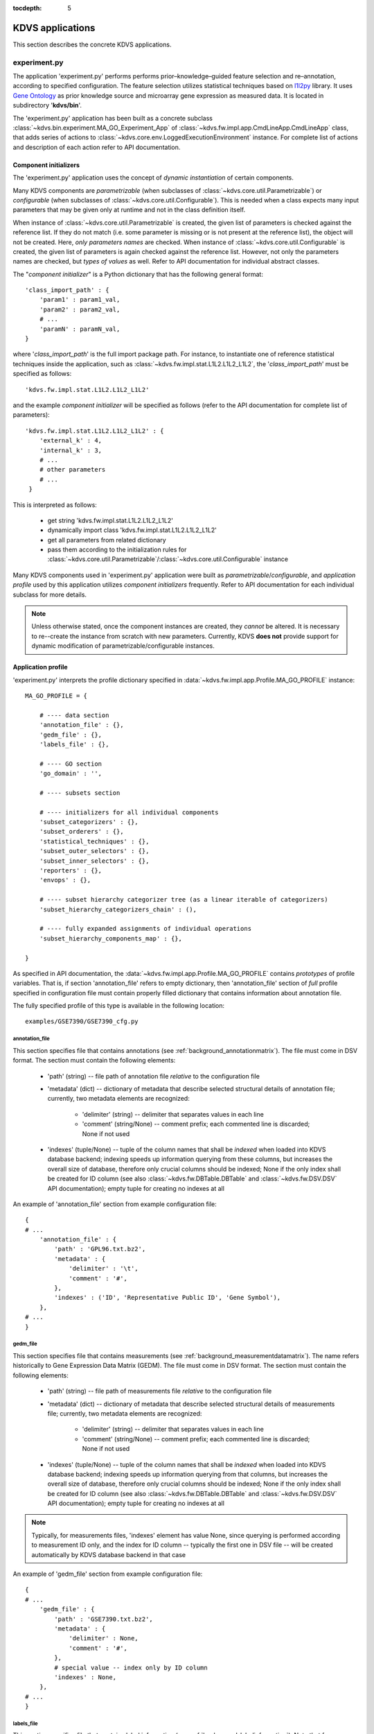 .. _applications:

:tocdepth: 5

KDVS applications
*****************

This section describes the concrete KDVS applications.

.. _applications_experiment:

experiment.py
-------------

The application 'experiment.py' performs performs prior–knowledge–guided feature
selection and re–annotation, according to specified configuration. The feature
selection utilizes statistical techniques based on
`l1l2py <http://slipguru.disi.unige.it/Software/L1L2Py/>`__ library. It uses `Gene
Ontology <http://www.geneontology.org>`__ as prior knowledge source and
microarray gene expression as measured data. It is located in subdirectory
'**kdvs/bin**'.

The 'experiment.py' application has been built as a concrete subclass
:class:`~kdvs.bin.experiment.MA_GO_Experiment_App` of :class:`~kdvs.fw.impl.app.CmdLineApp.CmdLineApp`
class, that adds series of actions to :class:`~kdvs.core.env.LoggedExecutionEnvironment`
instance. For complete list of actions and description of each action refer to
API documentation.

.. _applications_componentinitializers:

Component initializers
++++++++++++++++++++++

The 'experiment.py' application uses the concept of `dynamic instantiation` of
certain components.

Many KDVS components are `parametrizable` (when subclasses of
:class:`~kdvs.core.util.Parametrizable`) or `configurable` (when subclasses of
:class:`~kdvs.core.util.Configurable`). This is needed when a class expects
many input parameters that may be given only at runtime and not in the class
definition itself.

When instance of :class:`~kdvs.core.util.Parametrizable` is created, the given
list of parameters is checked against the reference list. If they do not match
(i.e. some parameter is missing or is not present at the reference list), the
object will not be created. Here, `only parameters names` are checked.
When instance of :class:`~kdvs.core.util.Configurable` is created, the given
list of parameters is again checked against the reference list. However, not only
the parameters names are checked, but `types of values` as well. Refer to API
documentation for individual abstract classes.

The "`component initializer`" is a Python dictionary that has the following general
format::

    'class_import_path' : {
        'param1' : param1_val,
        'param2' : param2_val,
        # ...
        'paramN' : paramN_val,
    }

where '`class_import_path`' is the full import package path. For instance, to
instantiate one of reference statistical techniques inside the application,
such as :class:`~kdvs.fw.impl.stat.L1L2.L1L2_L1L2`, the '`class_import_path`'
must be specified as follows::

    'kdvs.fw.impl.stat.L1L2.L1L2_L1L2'

and the example `component initializer` will be specified as follows (refer to
the API documentation for complete list of parameters)::

    'kdvs.fw.impl.stat.L1L2.L1L2_L1L2' : {
        'external_k' : 4,
        'internal_k' : 3,
        # ...
        # other parameters
        # ...
     }

This is interpreted as follows:

    * get string 'kdvs.fw.impl.stat.L1L2.L1L2_L1L2'
    * dynamically import class 'kdvs.fw.impl.stat.L1L2.L1L2_L1L2'
    * get all parameters from related dictionary
    * pass them according to the initialization rules for :class:`~kdvs.core.util.Parametrizable`/:class:`~kdvs.core.util.Configurable` instance

Many KDVS components used in 'experiment.py' application were built as
`parametrizable`/`configurable`, and `application profile` used by this application
utilizes `component initializers` frequently. Refer to API documentation for each
individual subclass for more details.

.. note::

    Unless otherwise stated, once the component instances are created, they `cannot`
    be altered. It is necessary to re--create the instance from scratch with new
    parameters. Currently, KDVS **does not** provide support for dynamic modification
    of parametrizable/configurable instances.

Application profile
+++++++++++++++++++

'experiment.py' interprets the profile dictionary specified in
:data:`~kdvs.fw.impl.app.Profile.MA_GO_PROFILE` instance::

    MA_GO_PROFILE = {

        # ---- data section
        'annotation_file' : {},
        'gedm_file' : {},
        'labels_file' : {},

        # ---- GO section
        'go_domain' : '',

        # ---- subsets section

        # ---- initializers for all individual components
        'subset_categorizers' : {},
        'subset_orderers' : {},
        'statistical_techniques' : {},
        'subset_outer_selectors' : {},
        'subset_inner_selectors' : {},
        'reporters' : {},
        'envops' : {},

        # ---- subset hierarchy categorizer tree (as a linear iterable of categorizers)
        'subset_hierarchy_categorizers_chain' : (),

        # ---- fully expanded assignments of individual operations
        'subset_hierarchy_components_map' : {},

    }

As specified in API documentation, the :data:`~kdvs.fw.impl.app.Profile.MA_GO_PROFILE`
contains `prototypes` of profile variables. That is, if section 'annotation_file'
refers to empty dictionary, then 'annotation_file' section of `full` profile
specified in configuration file must contain properly filled dictionary that
contains information about annotation file.

The fully specified profile of this type is available in the following location::

    examples/GSE7390/GSE7390_cfg.py

annotation_file
===============

This section specifies file that contains annotations (see :ref:`background_annotationmatrix`).
The file must come in DSV format. The section must contain the following elements:

    * 'path' (string) -- file path of annotation file `relative` to the configuration file
    * 'metadata' (dict) -- dictionary of metadata that describe selected structural
      details of annotation file; currently, two metadata elements are recognized:

        * 'delimiter' (string) -- delimiter that separates values in each line
        * 'comment' (string/None) -- comment prefix; each commented line is discarded; None if not used

    * 'indexes' (tuple/None) -- tuple of the column names that shall be `indexed` when
      loaded into KDVS database backend; indexing speeds up information querying
      from these columns, but increases the overall size of database, therefore
      only crucial columns should be indexed; None if the only index shall be created
      for ID column (see also :class:`~kdvs.fw.DBTable.DBTable` and :class:`~kdvs.fw.DSV.DSV`
      API documentation); empty tuple for creating no indexes at all

An example of 'annotation_file' section from example configuration file::

    {
    # ...
        'annotation_file' : {
            'path' : 'GPL96.txt.bz2',
            'metadata' : {
                'delimiter' : '\t',
                'comment' : '#',
            },
            'indexes' : ('ID', 'Representative Public ID', 'Gene Symbol'),
        },
    # ...
    }

gedm_file
=========

This section specifies file that contains measurements (see :ref:`background_measurementdatamatrix`).
The name refers historically to Gene Expression Data Matrix (GEDM). The file must
come in DSV format. The section must contain the following elements:

    * 'path' (string) -- file path of measurements file `relative` to the configuration file
    * 'metadata' (dict) -- dictionary of metadata that describe selected structural
      details of measurements file; currently, two metadata elements are recognized:

        * 'delimiter' (string) -- delimiter that separates values in each line
        * 'comment' (string/None) -- comment prefix; each commented line is discarded; None if not used

    * 'indexes' (tuple/None) -- tuple of the column names that shall be `indexed` when
      loaded into KDVS database backend; indexing speeds up information querying
      from that columns, but increases the overall size of database, therefore
      only crucial columns should be indexed; None if the only index shall be created
      for ID column (see also :class:`~kdvs.fw.DBTable.DBTable` and :class:`~kdvs.fw.DSV.DSV`
      API documentation); empty tuple for creating no indexes at all

.. note::

    Typically, for measurements files, 'indexes' element has value None,
    since querying is performed according to measurement ID only, and the index
    for ID column -- typically the first one in DSV file -- will be created
    automatically by KDVS database backend in that case

An example of 'gedm_file' section from example configuration file::

    {
    # ...
        'gedm_file' : {
            'path' : 'GSE7390.txt.bz2',
            'metadata' : {
                'delimiter' : None,
                'comment' : '#',
            },
            # special value -- index only by ID column
            'indexes' : None,
        },
    # ...
    }

labels_file
===========

This section specifies file that contains label information (see :ref:`background_labelinformation`).
Note that for some statistical techniques (see :ref:`framework_statisticaltechniques`) the label information
is `not needed`, therefore this file may not be always present. If present, the
file must come in DSV format. The section must contain the following elements:

    * 'path' (string/None) -- file path of labels file `relative` to the configuration file;
      None if not present
    * 'metadata' (dict) -- dictionary of metadata that describe selected structural
      details of labels file; currently, two metadata elements are recognized:

        * 'delimiter' (string) -- delimiter that separates values in each line
        * 'comment' (string/None) -- comment prefix; each commented line is discarded; None if not used

    * 'indexes' (tuple/None) -- tuple of the column names that shall be `indexed` when
      loaded into KDVS database backend; indexing speeds up information querying
      from that columns, but increases the overall size of database, therefore
      only crucial columns should be indexed; None if the only index shall be created
      for ID column (see also :class:`~kdvs.fw.DBTable.DBTable` and :class:`~kdvs.fw.DSV.DSV`
      API documentation); empty tuple for creating no indexes at all

.. note::

    Labels file may not be present; this is reflected by 'path' element having value None

.. note::

    Due to non-intensive querying, indexes are typically not needed for label information;
    this is reflected by 'indexes' element having value of empty tuple

An example of 'labels_file' section from example configuration file::

    {
    # ...
        'labels_file' : {
            # NOTE: labels file can be omitted entirely (e.g. for regression experiments)
            # by providing None as a path
            'path' : 'GSE7390_labels.csv.txt',
            'metadata' : {
                'delimiter' : None,
                'comment' : '#',
            },
            'indexes' : (),
        },
    # ...
    }

go_domain
=========

This element specifies Gene Ontology domain the KDVS shall focus on when processing
prior knowledge concepts (see also :ref:`background_priorknowledge`). This element
has only one string value. The possible values are:

    * 'BP' -- for `Biological Process <http://www.geneontology.org/GO.process.guidelines.shtml>`__
    * 'MF' -- for `Molecular Function <http://www.geneontology.org/GO.function.guidelines.shtml>`__
    * 'CC' -- for `Cellular Component <http://www.geneontology.org/GO.component.guidelines.shtml>`__

An example of 'go_domain' element from example configuration file::

    {
    # ...
        # ---- GO section
        'go_domain' : 'MF',
    # ...
    }

Initializers
============

The 'experiment.py' application specifies initializers for many components
(see `Component initializers`_) in many sections of application profile. General
format of each of such section is as follows::

    {
    # ...
        'section_name' : {
            'instance_name1' : {
                'instance_import_path' : {
                    'param1' : param1_val,
                    'param2' : param2_val,
                    # ...
                },
            },
            'instance_name2' : {
                'instance_import_path' : {
                    'param1' : param1_val,
                    'param2' : param2_val,
                    # ...
                },
            },
            # ...
            'instance_nameK' : {
                'instance_import_path' : {
                    'param1' : param1_val,
                    'param2' : param2_val,
                    # ...
                },
            }
        }
    # ...
    }

All details for all section names are specified below.

subset_categorizers
~~~~~~~~~~~~~~~~~~~

This section specifies component initializers (see `Component initializers`_)
for any categorizers the application is using (see :ref:`framework_subsethierarchy`
and :class:`~kdvs.fw.Categorizer.Categorizer`
API documentation for more details). The specification for each individual object
is read and `single instance` of each object is created. The instances are
referred to by their `names`.

An example of 'subset_categorizers' section from example configuration file::

    {
    # ...
        'subset_categorizers' : {
            'SCNull' : {
                'kdvs.fw.impl.data.Null.NullCategorizer' : {
                    'ID' : 'NC',
                    'null_category' : '__all__',
                },
            },
            'SCSizeThreshold' : {
                'kdvs.fw.impl.data.SubsetSize.SubsetSizeCategorizer' : {
                    'ID' : 'SSC32',
                    'size_lesser_category' : '<=',
                    'size_greater_category' : '>',
                    'size_threshold' : 32,
                },
            },
        },
    # ...
    }

Here, two instances are created: the instance of :class:`~kdvs.fw.impl.data.Null.NullCategorizer`
with the name 'SCNull', and the instance of :class:`~kdvs.fw.impl.data.SubsetSize.SubsetSizeCategorizer`,
known as 'SCSizeThreshold'. Each instance has some parameters specified. During
instantiation, the parameters will be verified, so for instance, skipping one
parameter will generate an error. The instances can be referred to by their names
`later` in the configuration file (i.e. they must be instantiated first to be
referred to later).

subset_orderers
~~~~~~~~~~~~~~~

This section specifies component initializers (see `Component initializers`_)
for any orderers the application is using (see :ref:`framework_subsetordering`
and :class:`~kdvs.fw.Categorizer.Orderer`
API documentation for more details). The specification for each individual object
is read and `single instance` of each object is created. The instances are
referred to by their `names`.

An example of 'subset_orderers' section from example configuration file::

    {
    # ...
        'subset_orderers' : {
            'SONull' : {
                'kdvs.fw.impl.data.Null.NullOrderer' : {
                },
            },
            'SOSizeDecreasing' : {
                'kdvs.fw.impl.data.SubsetSize.SubsetSizeOrderer' : {
                    'descending' : True,
                },
            },
        },
    # ...
    }

Here, two instances are created: the instance of :class:`~kdvs.fw.impl.data.Null.NullOrderer`
with the name 'SONull', and the instance of :class:`~kdvs.fw.impl.data.SubsetSize.SubsetSizeOrderer`,
with the name 'SOSizeDecreasing'. The first one has no parameters, the second one
has one parameter specified. During instantiation, the parameters will be
verified, so for instance, skipping the parameter (or specifying anything for
null orderer) will generate an error. The instances can be referred to by their
names `later` in the configuration file (i.e. they must be instantiated first to be
referred to later).

statistical_techniques
~~~~~~~~~~~~~~~~~~~~~~

This section specifies component initializers (see `Component initializers`_)
for any statistical techniques the application is using (see :ref:`framework_statisticaltechniques`
and :class:`~kdvs.fw.Stat.Technique`
API documentation for more details). The specification for each individual object
is read and `single instance` of each object is created. The instances are
referred to by their `names`.

.. note::

    Each technique must define some `global` parameters to be properly executed;
    see :ref:`annex_globaltechniqueparameters` for more details.

An example of 'statistical_techniques' section from example configuration file
(some parameters were omitted for clarity; refer to individual techniques for
complete parameter list)::

    {
    # ...
        'statistical_techniques' : {
            'L1L2_OLS' : {
                'kdvs.fw.impl.stat.L1L2.L1L2_OLS' : {
                    'error_func' : l1l2py.tools.balanced_classification_error,
                    'return_predictions' : True,
                    'global_degrees_of_freedom' : None,
                    'job_importable' : False,
                },
            },
            'L1L2_L1L2' : {
                'kdvs.fw.impl.stat.L1L2.L1L2_L1L2' : {
                    'external_k' : 4,
                    'internal_k' : 3,
                    'tau_min_scale' : 1. / 3,
                    'tau_max_scale' : 1. / 8,
                    # more parameters to follow...
                }
            },
            'L1L2_RLS' : {
                'kdvs.fw.impl.stat.L1L2.L1L2_RLS' : {
                    'external_k' : 4,
                    'lambda_min' : 1e-1,
                    'lambda_max' : 1e4,
                    'lambda_range_type' : 'geometric',
                    # more parameters to follow...
                }
            },
        }
    # ...
    }

Note that parameter value can be of `any Python type`. For instance, the parameter
'error_func' of 'L1L2_OLS' instance has the value of Python callable (i.e.
Python function; see also :ref:`calls`); in this case, during the interpretation of the configuration
file, at least the Python module containing the function must be imported::

    import l1l2py

see `Configuration file`_ for more details about configuration file structure
and interpretation.

subset_outer_selectors
~~~~~~~~~~~~~~~~~~~~~~

This section specifies component initializers (see `Component initializers`_)
for any "`outer selectors`" the application is using (see :ref:`framework_selecting`
and :class:`~kdvs.fw.impl.stat.PKCSelector.OuterSelector`
API documentation for more details). The specification for each individual object
is read and `single instance` of each object is created. The instances are
referred to by their `names`.

An example of 'subset_outer_selectors' section from example configuration file::

    {
    # ...
        'subset_outer_selectors' : {
            'PKCSelector_ClsErrThr' : {
                'kdvs.fw.impl.stat.PKCSelector.OuterSelector_ClassificationErrorThreshold' : {
                    'error_threshold' : 0.3,
                },
            },
        },
    # ...
    }

subset_inner_selectors
~~~~~~~~~~~~~~~~~~~~~~

This section specifies component initializers (see `Component initializers`_)
for any "`inner selectors`" the application is using (see :ref:`framework_selecting`
and :class:`~kdvs.fw.impl.stat.PKCSelector.InnerSelector`
API documentation for more details). The specification for each individual object
is read and `single instance` of each object is created. The instances are
referred to by their `names`.

An example of 'subset_inner_selectors' section from example configuration file::

    {
    # ...
        'subset_inner_selectors' : {
            'VarSelector_ClsErrThr_AllVars' : {
                'kdvs.fw.impl.stat.PKCSelector.InnerSelector_ClassificationErrorThreshold_AllVars' : {
                },
            },
            'VarSelector_ClsErrThr_L1L2_VarsFreqThr' : {
                'kdvs.fw.impl.stat.PKCSelector.InnerSelector_ClassificationErrorThreshold_L1L2_VarsFreq' : {
                    'frequency_threshold' : 0.0,
                    # set to False for compatibility with KDVS v1.0 reports
                    'pass_variables_for_nonselected_pkcs' : True,
                }
            }
        },
    # ...
    }

reporters
~~~~~~~~~

This section specifies component initializers (see `Component initializers`_)
for any `reporters` the application is using (see :ref:`framework_reporting`
and :class:`~kdvs.fw.Report.Reporter`
API documentation for more details). The specification for each individual object
is read and `single instance` of each object is created. The instances are
referred to by their `names`.

An example of 'reporters' section from example configuration file::

    {
    # ...
        'reporters' : {
            'L1L2_VarFreq_Reporter' : {
                'kdvs.fw.impl.report.L1L2.L1L2_VarFreq_Reporter' : {
                }
            },
            'L1L2_PKC_Reporter' : {
                'kdvs.fw.impl.report.L1L2.L1L2_PKC_Reporter' : {
                }
            },
            'L1L2_PKC_UTL_Reporter' : {
                'kdvs.fw.impl.report.L1L2.L1L2_PKC_UTL_Reporter' : {
                }
            },
            'L1L2_VarCount_Reporter' : {
                'kdvs.fw.impl.report.L1L2.L1L2_VarCount_Reporter' : {
                }
            },
        },
    # ...
    }

envops
~~~~~~

This section specifies component initializers (see `Component initializers`_)
for any "`envops`" the application is using (see :class:`~kdvs.fw.EnvOp.EnvOp`
API documentation and comments in the :mod:`~kdvs.fw.EnvOp` module for more details).
The specification for each individual object is read and `single instance` of
each object is created. The instances are referred to by their `names`.

An example of 'envops' section from example configuration file::

    {
    # ...
        'envops' : {
            'L1L2_UniformExtSplitProvider_SCNull' : {
                'kdvs.fw.impl.envop.L1L2.L1L2_UniformExtSplitProvider' : {
                    'enclosingCategorizerID' : 'SCNull',
                    'extSplitParamName' : 'external_k',
                    'extSplitPlaceholderParam' : 'ext_split_sets',
                }
            },
        },
    # ...
    }

subset_hierarchy_categorizers_chain
===================================

This element specifies `categorizer chain`, i.e. a nesting of categories for
data subsets. See :ref:`framework_subsethierarchy`, especially :ref:`Figure 5 <framework-fig5>`
(bottom leftmost part), for more details. This element has value of a tuple of
strings, i.e. `names` of the `categorizers` defined before (see `Component initializers`_).

An example of 'subset_hierarchy_categorizers_chain' section from example configuration file::

    {
    # ...
        'subset_hierarchy_categorizers_chain' : (
            'SCNull',
            'SCSizeThreshold'
        ),
    # ...
    }

Both 'SCNull' and 'SCSizeThreshold' names refer to instances of `categorizers`
specified earlier; see `subset_categorizers`_.

subset_hierarchy_components_map
===============================

This element specifies whole `category tree` and all the operations that will be
executed on subsets. See :ref:`framework_subsethierarchy`, especially
:ref:`Figure 5 <framework-fig5>` (bottom middle part) for more details.

Here, all the components declared previously (see `Component initializers`_) are
used. It is done by assigning series of components to each category, thus
specifying "`operations map`". Since the `categorizer chain` has been specified
before, (see `subset_hierarchy_categorizers_chain`_), the application knows
the order in which the operations will be executed.

The general format of this element is as follows::

    {
    # ...
        'subset_hierarchy_components_map' : {
            'categorizer_name1' : {
                'category_name1' : {
                    # "operations map" 1
                },
                'category_name2' : {
                    # "operations map" 2
                },
                # ...
                'category_nameK1' : {
                    # "operations map" K1
                }
            },
            'categorizer_name2' : {
                'category_name1' : {
                    # "operations map" 1
                },
                'category_name2' : {
                    # "operations map" 2
                },
                # ...
                'category_nameK2' : {
                    # "operations map" K2
                }
            },
            # ...
            'categorizer_nameP' : {
                'category_name1' : {
                    # "operations map" 1
                },
                'category_name2' : {
                    # "operations map" 2
                },
                # ...
                'category_nameKP' : {
                    # "operations map" KP
                }
            }
        }
    # ...
    }

where 'categorizer_nameX' are `names` of instances of categorizers specified in
`subset_categorizers`_, and 'category_nameX' is the non-uniquified name of the
category offered by the categorizer.

.. note::

    Some categories may be `not specified` here at all; in that case all the
    subsets categorized with each such category will be `skipped` from further
    processing. The same applies for whole categorizers; if one is not specified
    here, `all his associated categories` will be treated as `skipped`.

Operations map
~~~~~~~~~~~~~~

Individual operations map specifies all operations to be executed on the level of
the category. Some of those operations will be executed for each subset tagged
with this category; some operations will be executed once before processing
of all subsets takes place; finally some operations will be executed once after
processing of all subsets has been finished. The details depend on individual
operations.

Operations are defined simply as an `operation ID` mapped to single `component ID`::

    {
    # ...
        'technique' : 'L1L2_RLS',
    # ...
    }

or to an iterable of `component IDs`::

    {
    # ...
        'reporter' : ['L1L2_VarFreq_Reporter', 'L1L2_VarCount_Reporter', 'L1L2_PKC_Reporter'],
    # ...
    }

All operation IDs interpreted by 'experiment.py' application are explained below.

orderer
^^^^^^^
This operation defines an :class:`~kdvs.fw.Categorizer.Orderer` instance to be used
for this category. The ordering is executed once, before processing of all subsets.
For instance, the orderer 'SONull' that does 'null' ordering for '__all__' category of
'SCNull' categorizer may be specified like this::

    {
    # ...
        # define categorizer(s)
        'subset_categorizers' : {
            'SCNull' : {
                'kdvs.fw.impl.data.Null.NullCategorizer' : {
                    'ID' : 'NC',
                    'null_category' : '__all__',
                },
            },
            # ...
        },
        # ...
        # define orderer(s)
        'subset_orderers' : {
            'SONull' : {
                'kdvs.fw.impl.data.Null.NullOrderer' : {
                },
            },
            # ...
         },
         # ...
         # use orderer in component map
        'subset_hierarchy_components_map' : {
            'SCNull' : {
                '__all__' : {
                    'orderer' : 'SONull',
                    # ...
                }
            },
            # ...
        }
    # ...
    }

.. note::

    An orderer must be specified for each category of each categorizer in
    component map. If no real ordering is required, use an instance of
    :class:`~kdvs.fw.impl.data.Null.NullOrderer`.

technique
^^^^^^^^^
This operation defines a :class:`~kdvs.fw.Stat.Technique` instance to be used
across this category. The technique is executed once for each subset tagged with
this category. For instance, the technique 'L1L2_OLS' will be executed for each
subset tagged with '<=' category of 'SCSizeThreshold' categorizer::

    {
    # ...
        # define categorizer(s)
        'subset_categorizers' : {
            'SCSizeThreshold' : {
                'kdvs.fw.impl.data.SubsetSize.SubsetSizeCategorizer' : {
                    'ID' : 'SSC32',
                    'size_lesser_category' : '<=',
                    'size_greater_category' : '>',
                    'size_threshold' : 32,
                },
            },
            # ...
        },
        # ...
        # define technique(s)
        'statistical_techniques' : {
            'L1L2_OLS' : {
                'kdvs.fw.impl.stat.L1L2.L1L2_OLS' : {
                    'error_func' : l1l2py.tools.balanced_classification_error,
                    'return_predictions' : True,
                    'global_degrees_of_freedom' : None,
                    'job_importable' : False,
                },
            },
            # ...
        },
        # ...
        # use technique in component map
        'subset_hierarchy_components_map' : {
            'SCSizeThreshold' : {
                '<=' : {
                    'technique' : 'L1L2_OLS',
                    # ...
                },
                # ...
            },
            #...
        }
    # ...
    }

.. note::

    The technique may be specified as None. In that case, the subset processing
    will be skipped. It is useful for general top--level categories in deep category
    trees, when there is no need to process subset there (it is too early), a
    good example being 'null' category from :class:`~kdvs.fw.impl.data.Null.NullCategorizer`.
    This trick saves computational time as well::

        {
        # ...
            'subset_categorizers' : {
                'SCNull' : {
                    'kdvs.fw.impl.data.Null.NullCategorizer' : {
                        'ID' : 'NC',
                        'null_category' : '__all__',
                    },
                },
                # ...
            },
            # ...
            'subset_hierarchy_components_map' : {
                'SCNull' : {
                    '__all__' : {
                        'technique' : None,
                        # ...
                    }
                },
                # ...
            }
        # ...
        }

outer_selector
^^^^^^^^^^^^^^
This operation defines an :class:`~kdvs.fw.impl.stat.PKCSelector.OuterSelector`
instance to be used for this category. The outer selection is performed once
after the processing of all subsets has been completed, and before `inner selection`.
For instance, we would like to perform outer selection based on classification
error threshold on each subset from '<=' category::

    {
    # ...
        # define categorizer(s)
        'subset_categorizers' : {
            'SCSizeThreshold' : {
                'kdvs.fw.impl.data.SubsetSize.SubsetSizeCategorizer' : {
                    'ID' : 'SSC32',
                    'size_lesser_category' : '<=',
                    'size_greater_category' : '>',
                    'size_threshold' : 32,
                },
            },
            # ...
        },
        # ...
        # define outer selector(s)
        'subset_outer_selectors' : {
            'PKCSelector_ClsErrThr' : {
                'kdvs.fw.impl.stat.PKCSelector.OuterSelector_ClassificationErrorThreshold' : {
                    'error_threshold' : 0.3,
                },
            },
        },
        # ...
        # use outer selector in component map
        'subset_hierarchy_components_map' : {
            'SCSizeThreshold' : {
                '<=' : {
                    'outer_selector' : 'PKCSelector_ClsErrThr',
                    # ...
                },
                # ...
            },
            #...
        }
    # ...
    }

.. note::

    As for the technique, the outer selector may be specified as None. In that
    case, the outer selection is simply not performed, in line with 'None'
    technique, because simply there are no :class:`~kdvs.fw.Stat.Results` instances
    produced yet. Again, good example is a 'null' category from
    :class:`~kdvs.fw.impl.data.Null.NullCategorizer`::

        {
        # ...
            'subset_categorizers' : {
                'SCNull' : {
                    'kdvs.fw.impl.data.Null.NullCategorizer' : {
                        'ID' : 'NC',
                        'null_category' : '__all__',
                    },
                },
                # ...
            },
            # ...
            'subset_hierarchy_components_map' : {
                'SCNull' : {
                    '__all__' : {
                        'outer_selector' : None,
                        # ...
                    }
                },
                # ...
            }
        # ...
        }

inner_selector
^^^^^^^^^^^^^^
This operation defines an :class:`~kdvs.fw.impl.stat.PKCSelector.InnerSelector`
instance to be used for this category. The inner selection is performed once
after the processing of all subsets has been completed, and after `outer selection`.
For instance, we would like to perform inner selection, that selects `all` variables
based on classification error threshold, on each subset from '<=' category::

    {
    # ...
        # define categorizer(s)
        'subset_categorizers' : {
            'SCSizeThreshold' : {
                'kdvs.fw.impl.data.SubsetSize.SubsetSizeCategorizer' : {
                    'ID' : 'SSC32',
                    'size_lesser_category' : '<=',
                    'size_greater_category' : '>',
                    'size_threshold' : 32,
                },
            },
            # ...
        },
        # ...
        # define inner selector(s)
        'subset_inner_selectors' : {
            'VarSelector_ClsErrThr_AllVars' : {
                'kdvs.fw.impl.stat.PKCSelector.InnerSelector_ClassificationErrorThreshold_AllVars' : {
                },
            },
            # ...
        },
        # ...
        # use inner selector in component map
        'subset_hierarchy_components_map' : {
            'SCSizeThreshold' : {
                '<=' : {
                    'inner_selector' : 'VarSelector_ClsErrThr_AllVars',
                    # ...
                },
                # ...
            },
            #...
        }
    # ...
    }

.. note::

    As for the technique, the inner selector may be specified as None. In that
    case, the inner selection is simply not performed, in line with 'None'
    technique, because simply there are no :class:`~kdvs.fw.Stat.Results` instances
    produced yet. Again, good example is a 'null' category from
    :class:`~kdvs.fw.impl.data.Null.NullCategorizer`::

        {
        # ...
            'subset_categorizers' : {
                'SCNull' : {
                    'kdvs.fw.impl.data.Null.NullCategorizer' : {
                        'ID' : 'NC',
                        'null_category' : '__all__',
                    },
                },
                # ...
            },
            # ...
            'subset_hierarchy_components_map' : {
                'SCNull' : {
                    '__all__' : {
                        'inner_selector' : None,
                        # ...
                    }
                },
                # ...
            }
        # ...
        }

reporter
^^^^^^^^
This operation defines an iterable of all :class:`~kdvs.fw.Report.Reporter`
instance(s) to be used for this category.

The crucial thing here is to remember that there are `two` modes of reporting.
In 'local' mode, the reporter typically goes through all
:class:`~kdvs.fw.Stat.Results` instances `from single category` and produces its
reports. In 'global' mode, the reporter can accept `whole category tree` and go
through :class:`~kdvs.fw.Stat.Results` instances `from more that one category`.
See :ref:`framework_reporting` and :ref:`framework_subsethierarchy` for more details.

This behavior is reflected when reporters are specified in component map. Typically,
'local' reporters are specified simply for the category they need to scan.
'Global' reporters, though, may be specified for example, `some level(s) higher/lower`
than the categories they are scanning; this way, they can collect all the information
they need.

For instance, having the following categorizers::

    {
    # ...
        'subset_categorizers' : {
            'SCNull' : {
                'kdvs.fw.impl.data.Null.NullCategorizer' : {
                    'ID' : 'NC',
                    'null_category' : '__all__',
                },
            },
            'SCSizeThreshold' : {
                'kdvs.fw.impl.data.SubsetSize.SubsetSizeCategorizer' : {
                    'ID' : 'SSC32',
                    'size_lesser_category' : '<=',
                    'size_greater_category' : '>',
                    'size_threshold' : 32,
                },
            },
        },
    # ...
    }

that form the following categorizers chain ('SCNull' is above 'SCSizeThreshold'
in hierarchy)::

    {
    # ...
        'subset_hierarchy_categorizers_chain' : (
            'SCNull',
            'SCSizeThreshold'
        ),
    # ...
    }


and having the following reporters declared::

    {
    # ...
        'reporters' : {
            'L1L2_VarFreq_Reporter' : {
                'kdvs.fw.impl.report.L1L2.L1L2_VarFreq_Reporter' : {
                }
            },
            'L1L2_PKC_Reporter' : {
                'kdvs.fw.impl.report.L1L2.L1L2_PKC_Reporter' : {
                }
            },
            'L1L2_PKC_UTL_Reporter' : {
                'kdvs.fw.impl.report.L1L2.L1L2_PKC_UTL_Reporter' : {
                }
            },
            'L1L2_VarCount_Reporter' : {
                'kdvs.fw.impl.report.L1L2.L1L2_VarCount_Reporter' : {
                }
            },
        },
    # ...
    }

we can use three 'local' reporters, that simply scan the single category, and
one 'global' reporter that collects summary information from all categories
`one level below`::

    {
    # ...
        'subset_hierarchy_components_map' : {
            'SCNull' : {
                '__all__' : {
                    # 'global' reporter
                    'reporter' : ['L1L2_PKC_UTL_Reporter'],
                    # ...
                }
            },
            'SCSizeThreshold' : {
                '<=' : {
                    # 'local' reporter(s)
                    'reporter' : ['L1L2_VarFreq_Reporter', 'L1L2_VarCount_Reporter', 'L1L2_PKC_Reporter'],
                    # ...
                },
                '>' : {
                    # 'local' reporter(s)
                    'reporter' : ['L1L2_VarFreq_Reporter', 'L1L2_VarCount_Reporter', 'L1L2_PKC_Reporter'],
                    # ...
                }
            },
            # ...
        }
    # ...
    }

.. note::

    It may seem counter-intuitive, but 'global' reporters do not depend on the
    reports produced by 'local' reporters, and 'local' reporters do not depend on
    each other as well. Since reporters are scanning :class:`~kdvs.fw.Stat.Results`
    instances exclusively, when all Results instances are produced, reporters may
    be executed `in any order`.

preenvop/postenvop
^^^^^^^^^^^^^^^^^^

These operations specify the iterables of instance(s) of :class:`~kdvs.fw.EnvOp.EnvOp`
that will be use for this category.

Each 'preenvop' is executed once, before all subset processing starts.

Each 'postenvop' is executed once, after all subset processing has been finished,
and after all the following: outer selection, inner selection, and before reporters.

The "envops" may be not specified at all, in which case the empty iterable is used.

For instance, to use single "envop" at the top of hierarchy::

    {
    # ...
        # define categorizer(s)
        'subset_categorizers' : {
            'SCNull' : {
                'kdvs.fw.impl.data.Null.NullCategorizer' : {
                    'ID' : 'NC',
                    'null_category' : '__all__',
                },
            },
            'SCSizeThreshold' : {
                'kdvs.fw.impl.data.SubsetSize.SubsetSizeCategorizer' : {
                    'ID' : 'SSC32',
                    'size_lesser_category' : '<=',
                    'size_greater_category' : '>',
                    'size_threshold' : 32,
                },
            },
        },
        # ...
        # define envop(s)
        'envops' : {
            'L1L2_UniformExtSplitProvider_SCNull' : {
                'kdvs.fw.impl.envop.L1L2.L1L2_UniformExtSplitProvider' : {
                    'enclosingCategorizerID' : 'SCNull',
                    'extSplitParamName' : 'external_k',
                    'extSplitPlaceholderParam' : 'ext_split_sets',
                }
            },
        },
        # ...
        # use envop(s) in component map
        'subset_hierarchy_components_map' : {
            'SCNull' : {
                '__all__' : {
                    # one envop executed at the top of hierarchy before subset processing
                    'preenvop' : ['L1L2_UniformExtSplitProvider_SCNull'],
                    'postenvop' : [],
                    # ...
                }
            },
            'SCSizeThreshold' : {
                '<=' : {
                    'preenvop' : [],
                    'postenvop' : [],
                    # ...
                },
                '>' : {
                    'preenvop' : [],
                    'postenvop' : [],
                    # ...
                }
            },
            # ...
        }
    # ...
    }

misc
^^^^

This "operation" specifies all additional parameter(s) needed for the processing
of the category. For instance, if we need to skip some parts of subset processing
for each category during development to save time, it can be done with recognition
of certain 'misc' parameters by the application.

The 'experiment.py' application uses 'misc' operation to specify the parameters
that describe "test mode", where certain amount of subsets are entirely `skipped`
from processing, independently from techniques used, results produced, and selections
performed. For instance, instead of processing ~2000 subsets each time during
development of a new technique, one can process only 5 subsets and discard the
rest. Of course, when the implementation of the technique is finished and validated,
"test mode" needs to be switched off.

Currently, 'experiment.py' application recognizes the following parameters:

    * 'test_mode_elems' (integer) -- number of subsets to retain during test mode
    * 'test_mode_elems_order' (string) -- if 'first' is specified, then certain
      amount of first subsets from the submission order is retained during test
      mode; if 'last' is specified, then certain amount of last subsets from the
      submission order is retained during test mode

The "submission order" is the order of subsets within single category that is
used by subset processing. For instance, if the submission order contains the following
subsets::

    S1, S2, S3, S4, S5

the subset processing mechanism will start from S1, and continue through the order
down to S5. `Subset processing` is the act of executing statistical technique
for this subset (that in turn triggers job creation and execution, as well as
production of results afterwards).

To fully enable "test mode", both 'test_mode_elems' and 'test_mode_elems_order'
parameters must be specified.

For instance, to enable test mode and retain only 5 first subsets during the
processing of the '<=' category, to enable test mode and skip entire '>' category,
and to not enable the test mode for the top category::

    {
    # ...
        # define categorizer(s)
        'subset_categorizers' : {
            'SCNull' : {
                'kdvs.fw.impl.data.Null.NullCategorizer' : {
                    'ID' : 'NC',
                    'null_category' : '__all__',
                },
            },
            'SCSizeThreshold' : {
                'kdvs.fw.impl.data.SubsetSize.SubsetSizeCategorizer' : {
                    'ID' : 'SSC32',
                    'size_lesser_category' : '<=',
                    'size_greater_category' : '>',
                    'size_threshold' : 32,
                },
            },
        },
        # ...
        'subset_hierarchy_components_map' : {
            'SCNull' : {
                '__all__' : {
                    # test mode is not enabled here, subset processing is not artificially altrered
                    'misc' : {
                    },
                    # ...
                }
            },
            'SCSizeThreshold' : {
                '<=' : {
                    'misc' : {
                        'test_mode_elems' : 5,
                        'test_mode_elems_order' : 'first',
                    },
                    # ...
                },
                '>' : {
                    'misc' : {
                        # NOTE: the following is equal to specifying 'None' as statistical technique for this category
                        'test_mode_elems' : 0,
                        'test_mode_elems_order' : 'first',
                    },
                    # ...
                }
            },
            # ...
        }
    # ...
    }

.. note::

    It is advised to keep 'misc' section for each category, even if "test mode"
    will not be used.

Putting it all together
=======================

Here we show the example of all sections of application profile for 'experiment.py'
application (some parameters were omitted for clarity). The complete profile
with comments is available in file 'examples/GSE7390/GSE7390_cfg.py'::

    {
        'annotation_file' : {
            'path' : 'GPL96.txt.bz2',
            'metadata' : {
                'delimiter' : '\t',
                'comment' : '#',
            },
            'indexes' : ('ID', 'Representative Public ID', 'Gene Symbol'),
        },
        'gedm_file' : {
            'path' : 'GSE7390.txt.bz2',
            'metadata' : {
                'delimiter' : None,
                'comment' : '#',
            },
            'indexes' : None,
        },
        'labels_file' : {
            'path' : 'GSE7390_labels.csv.txt',
            'metadata' : {
                'delimiter' : None,
                'comment' : '#',
            },
            'indexes' : (),
        },
    
        'go_domain' : 'MF',
    
        'subset_categorizers' : {
            'SCNull' : {
                'kdvs.fw.impl.data.Null.NullCategorizer' : {
                    'ID' : 'NC',
                    'null_category' : '__all__',
                },
            },
            'SCSizeThreshold' : {
                'kdvs.fw.impl.data.SubsetSize.SubsetSizeCategorizer' : {
                    'ID' : 'SSC32',
                    'size_lesser_category' : '<=',
                    'size_greater_category' : '>',
                    'size_threshold' : 32,
                },
            },
        },
    
        'subset_orderers' : {
            'SONull' : {
                'kdvs.fw.impl.data.Null.NullOrderer' : {
                },
            },
            'SOSizeDecreasing' : {
                'kdvs.fw.impl.data.SubsetSize.SubsetSizeOrderer' : {
                    'descending' : True,
                },
            },
        },
    
        'statistical_techniques' : {
            'L1L2_OLS' : {
                'kdvs.fw.impl.stat.L1L2.L1L2_OLS' : {
                    'error_func' : l1l2py.tools.balanced_classification_error,
                    'return_predictions' : True,
                    'global_degrees_of_freedom' : None,
                    'job_importable' : False,
                },
            },
            'L1L2_L1L2' : {
                'kdvs.fw.impl.stat.L1L2.L1L2_L1L2' : {
                    'external_k' : 4,
                    'internal_k' : 3,
                    'tau_min_scale' : 1. / 3,
                    'tau_max_scale' : 1. / 8,
                    # ...
                },
            },
            'L1L2_RLS' : {
                'kdvs.fw.impl.stat.L1L2.L1L2_RLS' : {
                    'external_k' : 4,
                    'lambda_min' : 1e-1,
                    'lambda_max' : 1e4,
                    'lambda_range_type' : 'geometric',
                    # ...
                },
            },
        },
    
        'subset_outer_selectors' : {
            'PKCSelector_ClsErrThr' : {
                'kdvs.fw.impl.stat.PKCSelector.OuterSelector_ClassificationErrorThreshold' : {
                    'error_threshold' : 0.3,
                },
            },
        },
    
        'subset_inner_selectors' : {
            'VarSelector_ClsErrThr_AllVars' : {
                'kdvs.fw.impl.stat.PKCSelector.InnerSelector_ClassificationErrorThreshold_AllVars' : {
                },
            },
            'VarSelector_ClsErrThr_L1L2_VarsFreqThr' : {
                'kdvs.fw.impl.stat.PKCSelector.InnerSelector_ClassificationErrorThreshold_L1L2_VarsFreq' : {
                    'frequency_threshold' : 0.0,
                    'pass_variables_for_nonselected_pkcs' : True,
                }
            }
        },
    
        'reporters' : {
            'L1L2_VarFreq_Reporter' : {
                'kdvs.fw.impl.report.L1L2.L1L2_VarFreq_Reporter' : {
                }
            },
            'L1L2_PKC_Reporter' : {
                'kdvs.fw.impl.report.L1L2.L1L2_PKC_Reporter' : {
                }
            },
            'L1L2_PKC_UTL_Reporter' : {
                'kdvs.fw.impl.report.L1L2.L1L2_PKC_UTL_Reporter' : {
                }
            },
            'L1L2_VarCount_Reporter' : {
                'kdvs.fw.impl.report.L1L2.L1L2_VarCount_Reporter' : {
                }
            },
        },
    
        'envops' : {
            'L1L2_UniformExtSplitProvider_SCNull' : {
                'kdvs.fw.impl.envop.L1L2.L1L2_UniformExtSplitProvider' : {
                    'enclosingCategorizerID' : 'SCNull',
                    'extSplitParamName' : 'external_k',
                    'extSplitPlaceholderParam' : 'ext_split_sets',
                }
            },
        },
    
        'subset_hierarchy_categorizers_chain' : (
            'SCNull',
            'SCSizeThreshold'
        ),
    
        'subset_hierarchy_components_map' : {
            'SCNull' : {
                '__all__' : {
                    'orderer' : 'SOSizeDecreasing',
                    'technique' : None,
                    'outer_selector' : None,
                    'inner_selector' : None,
                    'reporter' : ['L1L2_PKC_UTL_Reporter'],
                    'preenvop' : ['L1L2_UniformExtSplitProvider_SCNull'],
                    'postenvop' : [],
                    'misc' : {
                    },
                },
            },
            'SCSizeThreshold' : {
                '<=' : {
                    'orderer' : 'SONull',
                    'technique' : 'L1L2_RLS',
                    'outer_selector' : 'PKCSelector_ClsErrThr',
                    'inner_selector' : 'VarSelector_ClsErrThr_AllVars',
                    'reporter' : ['L1L2_VarFreq_Reporter', 'L1L2_VarCount_Reporter', 'L1L2_PKC_Reporter'],
                    'preenvop' : [],
                    'postenvop' : [],
                    'misc' : {
                        'test_mode_elems' : 1,
                        'test_mode_elems_order' : 'first',
                    },
                },
                '>' : {
                    'orderer' : 'SONull',
                    'technique' : 'L1L2_L1L2',
                    'outer_selector' : 'PKCSelector_ClsErrThr',
                    'inner_selector' : 'VarSelector_ClsErrThr_L1L2_VarsFreqThr',
                    'reporter' : ['L1L2_VarFreq_Reporter', 'L1L2_VarCount_Reporter', 'L1L2_PKC_Reporter'],
                    'preenvop' : [],
                    'postenvop' : [],
                    'misc' : {
                        'test_mode_elems' : 1,
                        'test_mode_elems_order' : 'last',
                    },
                },
            },
        },
    }

.. _applications_configurationfile:

Configuration file
++++++++++++++++++

Default configuration
=====================

The 'experiment.py' applications loads and interprets default configuration file:

    kdvs/config/default_cfg.py

See :ref:`framework_configurationfiles` and :ref:`annex_defaultconfigurationfile`
for more details.

User configuration
==================

The 'experiment.py' application accepts user configuration file specified with
``-c`` command line option (see :ref:`applications_commandlineparameters`). If output
directory was not specified, the location of user configuration file serves as
the `root output directory`; see also :ref:`applications_outputdirectory`.

.. _applications_outputdirectory:

Output directory
++++++++++++++++

The output directory for 'experiment.py' application is specified in two ways.
Command line option ``-o`` may be used (see :ref:`applications_commandlineparameters`),
or if not used, the directory in which `user configuration file` is located
becomes root output directory (``$ROOT_OUTPUT_DIRECTORY``).

In root output directory, KDVS stores all the artefacts produced. The following
subdirectory tree is created::

    $ROOT_OUTPUT_DIRECTORY/
        KDVS_output/
            $dbm_location/
            $subsets_location/
            $subsets_results_location/
            $jobs_location/
            $debug_output_location/
            
where ``$dbm_location`` is a value of 'dbm_location' variable in `default configuration file`;
all standard subdirectories are specified as configurable locations (see
:ref:`annex_defaultconfigurationfile`, option group 'Standard locations').
Assuming the default locations are not overridden, the following subdirectory
tree is created::

    $ROOT_OUTPUT_DIRECTORY/
        KDVS_output/
            db/
            ss/
            ss_results/
            jobs/
            debug/

Databases
=========

The 'experiment.py' application creates three standard databases, controlled by
:class:`~kdvs.core.db.DBManager` instance. The names of databases are also
configurable, specified in variables ``$data_db_id`` and ``$map_db_id`` (DATA
and MAPS by default). One additional database is always called 'kdvs.root'.

kdvs.root
~~~~~~~~~

The 'kdvs.root' database contains the diagnostic information regarding all other
databases. It is created automatically by :class:`~kdvs.core.db.DBManager` instance.
Currently, the implementation is provided for SQLite database backend (see
:class:`~kdvs.core.provider.SQLite3DBProvider`). It contains single table 'DB'
that lists all other databases used by KDVS. The 'DB' table has the following columns:

    * 'db' (string) -- the name of database
    * 'created' (integer) -- 1 if database was created from scratch, 0 if
      existing database was accessed
    * 'db_loc' (string) -- location of the database; the following format is used::

        "<host_name>://<physical_location>"

      where 'host_name' is the name of the machine (via :func:`socket.gethostname`),
      and 'physical_location' is filesystem path to the SQLite database file, e.g.::

        "localhost:///home/grzegorz/KDVS_output/db/DATA.db"

For default configuration, the typical content of 'DB' table in 'kdvs.root'
database, after successfull completion of the experiment, is similar to:

======= ========== ====================================================
db      created    db_loc
======= ========== ====================================================
DATA    1          "localhost:///home/grzegorz/KDVS_output/db/DATA.db"
MAPS    1          "localhost:///home/grzegorz/KDVS_output/db/MAPS.db"
======= ========== ====================================================

DATA
~~~~

The DATA database contains the content of all data files `before any mapping has been
produced`. The names of tables vary regarding the names of the files specified
in default/user configuration file (see `annotation_file`_, `gedm_file`_, `labels_file`_,
:ref:`annex_defaultconfigurationfile`, :ref:`annex_staticdatafiles`). Many names
come from name components of file paths, extracted with :func:`~kdvs.core.util.getFileNameComponent`
function. Typically, the following tables are created:

    * Table that holds numerical content of MDM (see :ref:`background_measurementdatamatrix`);
      the table name comes from name component of file path specified in
      application profile (see `gedm_file`_).

      For instance, when '/home/grzegorz/GSE7390.txt.bz2' is specified as file
      path, then 'GSE7390' is extracted as table name.

    * Table that holds the content of annotation file (see :ref:`background_annotationmatrix`);
      the table name comes from name component of file path specified in application
      profile (see `annotation_file`_).

      For instance, when '/home/grzegorz/GPL96.txt.bz2' is specified as file
      path, then 'GPL96' is extracted as table name.

    * Table that holds label information (see :ref:`background_labelinformation`);
      the table name comes from name component of file path specified in application
      profile (see `labels_file`_).

      For instance, when '/home/grzegorz/GSE7390_labels.csv.txt' is specified as file
      path, then 'GSE7390_labels' is extracted as table name.

    * Table(s) that hold information defined in `static data files` that have
      been configured as loadable (with 'loadToDB' parameter set to True; see
      :ref:`annex_staticdatafiles`); so far, 'experiment.py' application uses
      one such file that contains information about gene naming from HGNC consortium
      (see :mod:`~kdvs.fw.impl.annotation.HGNC` module for more information and
      README file in 'data' directory). As before, each table name comes from name
      component of file path specified in path specification of :ref:`annex_staticdatafiles`.

      For HGNC, if the default location of static file is used::

        $KDVS_ROOT/data/HGNC/HGNC.tsv.gz

      then the extracted table name will be 'HGNC'.

.. note::

    Some tables in DATA database may contain `post--processed` content. For instance,
    in 'experiment.py' application, HGNC data is post--processed after loading
    into database to remove some artifacts and speedup further querying. The post--processing
    uses helper tables stored in MAPS database (see `MAPS`_ below). See also
    :meth:`~kdvs.bin.experiment.postprocessStaticData` action and
    :mod:`~kdvs.fw.impl.annotation.HGNC` module for more details.

MAPS
~~~~

The MAPS database contains helper tables for `query--intensive mappings` produced
by KDVS. Typically, those tables are used by `mapping builders`,
i.e. concrete implementations of :class:`~kdvs.fw.Map.PKCIDMap`,
:class:`~kdvs.fw.Map.PKCGeneMap` and :class:`~kdvs.fw.Map.GeneIDMap` classes
(see also :ref:`framework_localdataintegration`). Currently, the following tables
are created by 'experiment.py' application:

    * 'hgnc_previous', that contains `inverted` mapping between currently approved
      HGNC gene symbol(s) and previously approved HGNC gene symbols(s); this
      helper table is generated with :func:`~kdvs.fw.impl.annotation.HGNC.generateHGNCPreviousSymbols`
      function inside :meth:`~kdvs.bin.experiment.postprocessStaticData` action;
      the table structure follows :data:`~kdvs.fw.impl.annotation.HGNC.HGNCPREVIOUS_TMPL`
      template.

    * 'hgnc_synonyms', that contains `inverted` mapping between currently approved
      HGNC gene symbol(s) and actual synonymous HGNC gene symbols(s); this
      helper table is generated with :func:`~kdvs.fw.impl.annotation.HGNC.generateHGNCSynonyms`
      function inside :meth:`~kdvs.bin.experiment.postprocessStaticData` action;
      the table structure follows :data:`~kdvs.fw.impl.annotation.HGNC.HGNCSYNONYMS_TMPL`
      template.

    * 'em2annotation', that contains bioinformatic annotations associated with
      each individual measurement (see :ref:`background_measurementdatamatrix`).
      The annotations are taken from :ref:`background_annotationmatrix`. This
      table is generated by concrete implementation of :class:`~kdvs.fw.Map.GeneIDMap`
      builder (see :class:`~kdvs.fw.impl.map.GeneID.GPL.GeneIDMapGPL` and
      :class:`~kdvs.fw.impl.map.GeneID.HGNC_GPL.GeneIDMapHGNCGPL`). It is used
      by :func:`~kdvs.fw.Annotation.get_em2annotation` function to provide
      necessary annotations for reporters (see :ref:`framework_reporting`).
      The table structure follows :data:`~kdvs.fw.Annotation.EM2ANNOTATION_TMPL`
      template.

    * 'goterm2em', that contains `inverted` mapping between measurements and prior
      knowledge concepts (i.e. PKC -> Var, see :ref:`framework_localdataintegration`).
      This table is generated by concrete implementation of :class:`~kdvs.fw.Map.PKCIDMap`
      builder (see :class:`~kdvs.fw.impl.map.PKCID.GPL.PKCIDMapGOGPL`). It is
      used to generate all data subsets (see :ref:`framework_datasubsets`).
      The table structure follows :data:`~kdvs.fw.impl.map.PKCID.GPL.GOTERM2EM_TMPL`
      template.

Subsets
=======

Data subsets (see :ref:`framework_datasubsets` and :ref:`framework_subsethierarchy`)
are built and serialized in :meth:`~kdvs.bin.experiment.buildPKDrivenDataSubsets`
action. The `numerical content` of each data subset (coming from :attr:`array`
attribute of :class:`~kdvs.fw.DataSet.DataSet` instance) is serialized separately
under the filekey equal to related PKC ID. No textual representation is saved.

.. note::

    All possible data subsets are generated and serialized at once. There is
    currently no possibility to exclude some data subsets from generation other
    than manually altering the finished :class:`~kdvs.fw.Map.PKCIDMap` mapping
    before execution of :meth:`~kdvs.bin.experiment.buildPKDrivenDataSubsets`, or
    manipulating prior knowledge representation before this mapping is constructed
    in :meth:`~kdvs.bin.experiment.buildPKCIDMap`.

.. note::

    Currently, for GO terms, the `numerical name part` is extracted with
    :func:`~kdvs.fw.impl.pk.go.GeneOntology.GO_id2num` and used as filekey for
    data subset; this is `hardcoded`.

For instance, assuming the following prior knowledge concepts (see :ref:`background_priorknowledge`)::

    'concept1', 'concept2', 'concept3'

when data subsets are successfully generated, they will be serialized as follows::

    $ROOT_OUTPUT_DIRECTORY/
        KDVS_output/
            $subsets_location/
                concept1
                concept2
                concept3

Serialization follows current KDVS serialization protocol (see :ref:`annex_serialization`).


Subsets results
===============

All descriptive results, including: completely filled :class:`~kdvs.fw.Stat.Results`
instances, reports, associated plots, and some useful descriptive mappings, are saved into
this location::

    $ROOT_OUTPUT_DIRECTORY/
        KDVS_output/
            $subsets_results_location/

that becomes the following, if default configuration is used::

    $ROOT_OUTPUT_DIRECTORY/
        KDVS_output/
            ss_results/

:class:`~kdvs.fw.Stat.Results` instances
~~~~~~~~~~~~~~~~~~~~~~~~~~~~~~~~~~~~~~~~

Even if :meth:`~kdvs.fw.Stat.Technique.produceResults` method returns :class:`~kdvs.fw.Stat.Results`
instance, it is `incomplete`, among others, due to selection not being performed
yet, possible delay in producing certain plots, etc. That is why concrete
implementations of statistical techniques assign None to certain Results elements,
and serialization of complete :class:`~kdvs.fw.Stat.Results` instances is delayed
until :meth:`~kdvs.bin.experiment.storeCompleteResults` action.

For each valid Results instance, a new sublocation is created inside
``$subsets_results_location``, and Results instance itself, along with textual
representation, accompanied by additional artefacts, such as plots, are serialized
there into the following configurable filekey::

    'PKCID_resultsSuffix'

where 'PKCID' is the ID of associated prior knowledge concept (see `Subsets`_ above),
and 'resultsSuffix' is defined in ``$subset_results_suffix`` variable
(see :ref:`annex_defaultconfigurationfile`). Serialization follows current KDVS
serialization protocol (see :ref:`annex_serialization`).

For instance, assuming the following prior knowledge concepts (see :ref:`background_priorknowledge`)::

    'concept1', 'concept2', 'concept3'

and assuming that :class:`~kdvs.fw.impl.stat.L1L2.L1L2_RLS` technique is used
against them (and has been declared as 'L1L2_RLS' in application profile),
the following artefacts are saved (assuming default configuration)::

    $ROOT_OUTPUT_DIRECTORY/
        KDVS_output/
            ss_results/
                concept1/
                    concept1_RES
                    concept1_RES.txt
                    concept1_prediction_error_ts.pdf
                    concept1_prediction_error_tr.pdf
                    concept1_NullDOF__vars_freqs.txt
                concept2/
                    concept1_RES
                    concept1_RES.txt
                    concept1_prediction_error_ts.pdf
                    concept1_prediction_error_tr.pdf
                    concept1_NullDOF__vars_freqs.txt
                concept3/
                    concept1_RES
                    concept1_RES.txt
                    concept1_prediction_error_ts.pdf
                    concept1_prediction_error_tr.pdf
                    concept1_NullDOF__vars_freqs.txt

Refer to individual concrete technique implementations for more details.

Reports
~~~~~~~

All individual reports (see :ref:`framework_reporting`) are saved here during
:meth:`~kdvs.bin.experiment.prepareReports` action. Refer to concrete
:class:`~kdvs.fw.Report.Reporter` implementations for specific details.

.. note::

    Reports are produced successfully only if related :class:`~kdvs.fw.Stat.Results`
    instances have been successfully created and serialized.

For instance, the :class:`~kdvs.fw.impl.report.L1L2.L1L2_PKC_Reporter` may produce
the following reports (names may vary depending on how statistical techniques
were declared in application profile, and the degrees of freedom the technique
uses; see `statistical_techniques`_ above and :ref:`framework_statisticaltechniques`);
default configuration is assumed::

    $ROOT_OUTPUT_DIRECTORY/
        KDVS_output/
            ss_results/
                L1L2_RLS_NullDOF_err_stats.txt
                L1L2_L1L2_mu0_err_stats.txt
                L1L2_L1L2_mu1_err_stats.txt
                L1L2_L1L2_mu2_err_stats.txt

Plots
~~~~~

Plots (see :ref:`framework_plotting`) may be produced by concrete implementations
of :class:`~kdvs.fw.Stat.Technique` class or inside reports (see :ref:`framework_reporting`).
Currently, all plots are produced by techniques, and are saved in
:meth:`~kdvs.bin.experiment.storeCompleteResults` action.

Miscellaneous
~~~~~~~~~~~~~

Currently, the following artefacts are saved in ``$subsets_results_location``:

    * "technique2ssname" mapping between statistical techniques and all assigned
      data subsets (i.e. subsets that this technique is executed against, see
      `statistical_techniques`_ above and :ref:`framework_statisticaltechniques`)::

        {
            techniqueID1 : [ subsetID1, ..., subsetIDk1 ],
            ...
            techniqueIDn : [ subsetID1, ..., subsetIDkn ]
        }

      along with textual representation, is serialized under configurable filekey
      ``$technique2ssname_key`` (see :ref:`annex_defaultconfigurationfile`); assuming
      default configuration::

        $ROOT_OUTPUT_DIRECTORY/
            KDVS_output/
                ss_results/
                    TECH2SS
                    TECH2SS.txt

    * if any exception(s) were thrown during any job execution, a serialized list
      of those exceptions is saved under configurable
      filekey ``$jobs_exceptions_key`` (see :ref:`annex_defaultconfigurationfile`)


Jobs results
============

Each :class:`~kdvs.fw.Job.Job` instance, together with related raw job output,
is serialized by KDVS for diagnostic purposes if the job bears `custom ID`
(see :ref:`framework_jobcreationandexecution`).

The following artefacts are serialized chronologically in 'experiment.py' application:

    * in :meth:`~kdvs.bin.experiment.submitSubsetOperations`:

        * if :class:`~kdvs.fw.Job.Job` instance bears custom ID 'customID', the
          instance itself is serialized into the following filekey::

            'customID'

        * "jobIDmap" mapping between default job IDs and custom job IDs, along
          with textual representation, is serialized under configurable filekey
          ``$jobID_map_key`` (see :ref:`annex_defaultconfigurationfile`)

    * in :meth:`~kdvs.bin.experiment.executeSubsetOperations`:

        * if :class:`~kdvs.fw.Job.Job` instance bears custom ID 'customID', the
          raw output of this job (i.e. obtained with :meth:`~kdvs.fw.Job.JobContainer.getJobResult`
          method of job container) is serialized into the following filekey::

            'customID_rawOutputSuffix'

          where 'rawOutputSuffix' is defined in ``$subset_results_suffix`` variable
          (see :ref:`annex_defaultconfigurationfile`)

        * any miscellaneous data produced by job container (obtained with
          :meth:`~kdvs.fw.Job.JobContainer.getMiscData` method), along with
          textual representation, is serialized under configurable filekey
          ``$jobs_misc_data_key`` (see :ref:`annex_defaultconfigurationfile`)

Assuming default configuration, and that the following example jobs bear custom IDs::

    job1, job2, job3

the following artefacts are saved::

        $ROOT_OUTPUT_DIRECTORY/
            KDVS_output/
                jobs/
                    JOBID_MAP.txt
                    JOBID_MAP
                    JC_MISC_DATA.txt
                    JC_MISC_DATA
                    job1
                    job1__RAW_OUT
                    job2
                    job2__RAW_OUT
                    job3
                    job3__RAW_OUT

.. _applications_debugoutput:

Debug output
============

The 'experiment.py' application produces additional debug output if ``--use-debug-output``
command line option is specified (see :ref:`applications_commandlineparameters`).

Debug output are various serialized objects, typically accompanied with respective
textual representation. Serialization follows current KDVS serialization protocol
(see :ref:`annex_serialization`) unless stated otherwise.

Currently, the following debug artefacts are produced:

    * in :meth:`~kdvs.bin.experiment.loadStaticData`, for each `managed static file`,
      a textual dump of its content is saved under the filekey::

        'pkc_manager_<managerID>_<dumpSuffix>'

      where 'managerID' is defined in 'DBID' entry parameter (see also :ref:`annex_staticdatafiles`)
      and 'dumpSuffix' is taken from ``$pk_manager_dump_suffix`` variable
      (see :ref:`annex_defaultconfigurationfile`) 

    * in :meth:`~kdvs.bin.experiment.buildGeneIDMap`, a serialized mapping under
      the configurable filekey ``$geneidmap_key`` (see :ref:`annex_defaultconfigurationfile`)

    * in :meth:`~kdvs.bin.experiment.buildPKCIDMap`, a serialized mapping under
      the configurable filekey ``$pkcidmap_key`` (see :ref:`annex_defaultconfigurationfile`),
      and serialized part of this mapping for selected GO domain under the filekey::

        ``$pkcidmap_key``_GO_``$go_domain``

      where ``$go_domain`` comes from application profile in user configuration file
      (see `go_domain`_)

    * in :meth:`~kdvs.bin.experiment.buildPKDrivenDataSubsets`, the following
      serialized mapping, along with textual representation, is preserved::

        {PKC_ID : [subsetID, numpy.shape(ds), [vars], [samples]]}

      under the configurable filekey ``$subsets_key`` (see :ref:`annex_defaultconfigurationfile`)

    * in :meth:`~kdvs.bin.experiment.buildSubsetHierarchy`, the following artefacts
      are preserved:

        * serialized subset hierarchy (see :ref:`framework_subsethierarchy`),
          along with textual representation, is stored under configurable filekey
          ``$subset_hierarchy_key`` (see :ref:`annex_defaultconfigurationfile`);
          more precisely, it contains two attributes 'hierarchy' and 'symboltree'
          wrapped in dictionary

        * serialized `operations map`, along with textual representation, is stored
          under configurable filekey ``$operations_map_key`` (see :ref:`annex_defaultconfigurationfile`);
          more precisely, it contains textual `operation IDs` instead of actual Python
          calls

    * in :meth:`~kdvs.bin.experiment.submitSubsetOperations`, the complete
      submission order for all unique categories
      (see `misc`_ above for an explanation), along with textual representation,
      is serialized under the configurable filekey ``$submission_order_key``
      (see :ref:`annex_defaultconfigurationfile`)

    * in :meth:`~kdvs.bin.experiment.postprocessSubsetOperations`, the following artefacts
      are preserved:

        * job group completion mapping::

            {
                PKCID1: {
                    'completed': True/False,
                    'jobs': {
                        JobID1: True/False,
                        ...
                        JobIDn : True/False
                    }
                },
                ...
                PKCIDk: {
                    'completed': True/False,
                    'jobs': {
                        JobID1: True/False,
                        ...
                        JobIDn : True/False
                    }
                },
            }

          along with textual representation, is serialized under configurable filekey
          ``$group_completion_key`` (see :ref:`annex_defaultconfigurationfile`)

        * "technique2DOF" mapping between statistical technique IDs and associated
          degrees of freedom, that depends on the declarations of statistical
          techniques in application profile (see `statistical_techniques`_ above
          and :ref:`framework_statisticaltechniques`)::

            {
                techID1: {
                    'DOFS_IDXS': (1, ..., K1),
                    'DOFs': (dof1, ..., dofK1)
                },
                ...
                techIDn: {
                    'DOFS_IDXS': (1, ..., Kn),
                    'DOFs': (dof1, ..., dofKn)
                }
            }
                
          along with textual representation, is serialized under configurable
          filekey ``$technique2dof_key`` (see :ref:`annex_defaultconfigurationfile`)

    * in :meth:`~kdvs.bin.experiment.performSelections`, the following artefacts
      are preserved:

        * outer selection markings (see :ref:`framework_selecting`) for all unique
          categories, along with textual representation, are serialized under
          the configurable filekey ``$outer_selection_key`` (see :ref:`annex_defaultconfigurationfile`)

        * inner selection markings (see :ref:`framework_selecting`) for all unique
          categories, along with textual representation, are serialized under
          the configurable filekey ``$inner_selection_key`` (see :ref:`annex_defaultconfigurationfile`)

    * in :meth:`~kdvs.bin.experiment.prepareReports`, the following artefacts
      are preserved:
    
        * "em2annotation" mapping, obtained with :func:`~kdvs.fw.Annotation.get_em2annotation`
          function, along with textual representation, is serialized under
          the configurable filekey ``$em2annotation_key`` (see :ref:`annex_defaultconfigurationfile`)

        * "pkcid2ssname", bi--directional mapping between PKC IDs (i.e. GO terms)
          and subset names, along with textual representation, is serialized under
          the configurable filekey ``$pkcid2ssname_key`` (see :ref:`annex_defaultconfigurationfile`)

.. _applications_usingwrapper:

Using wrapper.py
++++++++++++++++

Overview
========

The 'experiment.py' application can be also executed with 'wrapper.py' (see :ref:`annex_wrapper`);
assuming that KDVS source archive has been unpacked to ``$KDVS_ROOT``::

    cd $KDVS_ROOT
    python wrapper.py kdvs/bin/experiment.py [options]

See :ref:`applications_commandlineparameters` for full option list.

.. _applications_commandlineparameters:

Command line parameters
+++++++++++++++++++++++

.. program-output:: python ../wrapper.py kdvs/bin/experiment.py -h

